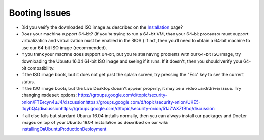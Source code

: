 Booting Issues
==============

-  Did you verify the downloaded ISO image as described on the
   `Installation <Installation>`__ page?
-  Does your machine support 64-bit? (If you're trying to run a 64-bit
   VM, then your 64-bit processor must support virtualization and
   virtualization must be enabled in the BIOS.) If not, then you'll need
   to obtain a 64-bit machine to use our 64-bit ISO image (recommended).
-  If you think your machine does support 64-bit, but you're still
   having problems with our 64-bit ISO image, try downloading the Ubuntu
   16.04 64-bit ISO image and seeing if it runs. If it doesn't, then you
   should verify your 64-bit compatibility.
-  If the ISO image boots, but it does not get past the splash screen,
   try pressing the "Esc" key to see the current status.
-  If the ISO image boots, but the Live Desktop doesn't appear properly,
   it may be a video card/driver issue. Try changing ``modeset``
   options:
   https://groups.google.com/d/topic/security-onion/FTEecyn4uJ4/discussion\ 
   https://groups.google.com/d/topic/security-onion/UKE5-dqybQ4/discussion\ 
   https://groups.google.com/d/topic/security-onion/51JZWXZfBho/discussion\ 
-  If all else fails but standard Ubuntu 16.04 installs normally, then
   you can always install our packages and Docker images on top of your
   Ubuntu 16.04 installation as described on our wiki:
   `InstallingOnUbuntu <InstallingOnUbuntu>`__\ 
   `ProductionDeployment <ProductionDeployment>`__
